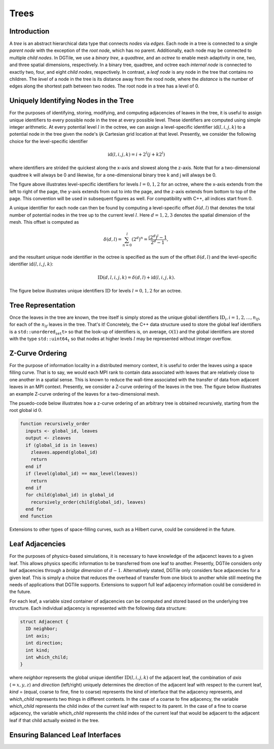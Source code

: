 =====
Trees
=====

------------
Introduction
------------

A *tree* is an abstract hierarchical data type that connects *nodes*
via *edges*. Each node in a tree is connected to a single *parent node*
with the exception of the *root node*, which has no parent.
Additionally, each node may be connected to multiple *child nodes*.
In DGTile, we use a *binary tree*, a *quadtree*, and an
*octree* to enable mesh adaptivity in one, two, and three spatial
dimensions, respectively. In a binary tree, quadtree, and octree each
*internal node* is connected to exactly two, four, and eight *child nodes*,
respectively. In contrast, a *leaf node* is any node in the tree that contains
no children. The *level* of a node in the tree is its distance away from
the rood node, where the *distance* is the number of edges along the
shortest path between two nodes. The root node in a tree has a level of 0.

--------------------------------------
Uniquely Identifying Nodes in the Tree
--------------------------------------

For the purposes of identifying, storing, modifying, and computing adjacencies
of leaves in the tree, it is useful to assign unique identifiers to every
possible node in the tree at every possible level. These identifiers are
computed using simple integer arithmetic. At every potential level :math:`l` in
the octree, we can assign a level-specific identifier :math:`\text{id}(l,i,j,k)`
to a potential node in the tree given the node's ijk Cartesian grid location
at that level. Presently, we consider the following choice for the
level-specific identifier

.. math::
  \text{id}(l,i,j,k) = i + 2^l(j + k 2^l)

where identifiers are strided the quickest along the x-axis and slowest
along the z-axis. Note that for a two-dimensional quadtree k will always
be 0 and likewise, for a one-dimensional binary tree k and j will always
be 0.

.. image:: ../tex/tree_level_ids.png
  :align: center
  :width: 500
  :alt: Level-specific node identifiers

The figure above illustrates level-specific identifiers
for levels :math:`l=0,1,2` for an octree, where the x-axis extends from the
left to right of the page, the y-axis extends from out to into the page, and the
z-axis extends from bottom to top of the page. This convention will be used
in subsequent figures as well. For compatibility with C++, all indices
start from 0.

A unique identifier for each node can then be found by computing a
level-specific offset :math:`\delta(d,l)` that denotes the total number of
potential nodes in the tree up to the current level :math:`l`. Here
:math:`d=1,2,3` denotes the spatial dimension of the mesh. This offset
is computed as

.. math::
  \delta(d,l) = \sum_{n=0}^l (2^d)^n = \frac{(2^d)^l - 1}{2^d - 1},

and the resultant unique node identifier in the octree is specified as the sum
of the offset :math:`\delta(d,l)` and the level-specific identifier
:math:`\text{id}(l,i,j,k)`:

.. math::
  \text{ID}(d,l,i,j,k) = \delta(d,l) + \text{id}(l,i,j,k).

The figure below illustrates unique identifiers :math:`\text{ID}` for
levels :math:`l=0,1,2` for an octree.

.. image:: ../tex/tree_global_ids.png
  :align: center
  :width: 500
  :alt: Global node identifiers

-------------------
Tree Representation
-------------------

Once the leaves in the tree are known, the tree itself is simply stored as
the unique global identifiers :math:`\text{ID}_i, i = 1,2,\dots,n_{lf}`, for
each of the :math:`n_{lf}` leaves in the tree. That's it! Concretely,
the C++ data structure used to store the global leaf identifiers is a
:math:`\texttt{std::unordered_set<std::uin64_t>}` so that the look-up
of identifiers is, on average, :math:`\mathcal{O}(1)` and the global
identifiers are stored with the type :math:`\texttt{std::uint64_t}` so that
nodes at higher levels :math:`l` may be represented without integer overflow.

----------------
Z-Curve Ordering
----------------

For the purpose of information locality in a distributed memory context,
it is useful to order the leaves using a space filling curve. That is to
say, we would each MPI rank to contain data associated with leaves
that are relatively close to one another in a spatial sense. This is
known to reduce the wall-time associated with the transfer of data
from adjacent leaves in an MPI context. Presently, we consider a
Z-curve ordering of the leaves in the tree. The figure below illustrates
an example Z-curve ordering of the leaves for a two-dimensional mesh.

.. image:: ../tex/tree_zcurve.png
  :align: center
  :width: 500
  :alt: Z-curve ordering of a 2D mesh

The psuedo-code below illustrates how a z-curve ordering of an arbitrary
tree is obtained recursively, starting from the root global id :math:`0`.

.. code-block:: lua

  function recursively_order
    inputs <- global_id, leaves
    output <- zleaves
    if (global_id is in leaves)
      zleaves.append(global_id)
      return
    end if
    if (level(global_id) == max_level(leaves))
      return
    end if
    for child(global_id) in global_id
      recursively_order(child(global_id), leaves)
    end for
  end function

Extensions to other types of space-filling curves, such as a Hilbert curve,
could be considered in the future.

----------------
Leaf Adjacencies
----------------

For the purposes of physics-based simulations, it is necessary to
have knowledge of the adjacenct leaves to a given leaf. This allows
physics specific information to be transferred from one leaf to
another. Presently, DGTile considers only leaf adjacencies through a
*bridge dimension* of :math:`d-1`. Alternatively stated, DGTile only
considers face adjacencies for a given leaf. This is simply a choice
that reduces the overhead of transfer from one block to another while
still meeting the needs of applications that DGTile supports. Extensions
to support full leaf adjacency information could be considered in
the future.

For each leaf, a variable sized container of adjacencies can be
computed and stored based on the underlying tree structure. Each
individual adjacency is represented with the following data structure:

.. code-block:: c

  struct Adjacenct {
    ID neighbor;
    int axis;
    int direction;
    int kind;
    int which_child;
  }

where *neighbor* represents the global unique identifier
:math:`\text{ID}(l,i,j,k)` of the adjacent leaf, the combination of
*axis* (:math:`=x,y,z`) and *direction* (left/right) uniquely
determines the direction of the adjacent leaf with respect to the
current leaf, *kind* = (equal, coarse to fine, fine to coarse)
represents the kind of interface that the adjacency represents,
and *which_child* represents two things in different contexts.
In the case of a coarse to fine adjacency, the variable *which_child*
represents the child index of the current leaf with respect to its
parent. In the case of a fine to coarse adjacency, the variable
*which_child* represents the child index of the current leaf
that would be adjacent to the adjacent leaf if that child actually
existed in the tree.

---------------------------------
Ensuring Balanced Leaf Interfaces
---------------------------------
